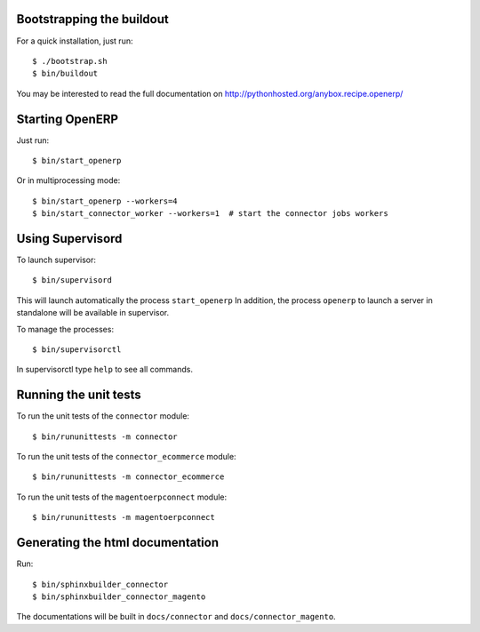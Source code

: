 Bootstrapping the buildout
--------------------------

For a quick installation, just run::

  $ ./bootstrap.sh
  $ bin/buildout

You may be interested to read the full documentation on http://pythonhosted.org/anybox.recipe.openerp/

Starting OpenERP
----------------

Just run::

  $ bin/start_openerp

Or in multiprocessing mode::

  $ bin/start_openerp --workers=4
  $ bin/start_connector_worker --workers=1  # start the connector jobs workers

Using Supervisord
-----------------

To launch supervisor::

  $ bin/supervisord

This will launch automatically the process ``start_openerp`` In
addition, the process ``openerp`` to launch a server in standalone will
be available in supervisor.

To manage the processes::

  $ bin/supervisorctl

In supervisorctl type ``help`` to see all commands.

Running the unit tests
----------------------

To run the unit tests of the ``connector`` module::

  $ bin/rununittests -m connector

To run the unit tests of the ``connector_ecommerce`` module::

  $ bin/rununittests -m connector_ecommerce

To run the unit tests of the ``magentoerpconnect`` module::

  $ bin/rununittests -m magentoerpconnect

Generating the html documentation
---------------------------------

Run::

  $ bin/sphinxbuilder_connector
  $ bin/sphinxbuilder_connector_magento

The documentations will be built in ``docs/connector`` and
``docs/connector_magento``.
